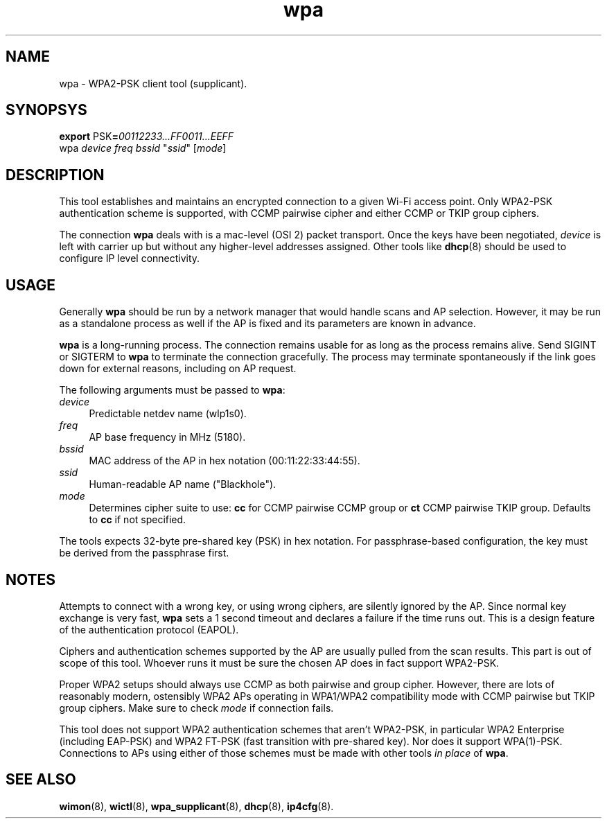 .TH wpa 8
'''
.SH NAME
wpa \- WPA2-PSK client tool (supplicant).
'''
.SH SYNOPSYS
\fBexport\fR PSK\fB=\fR\fI00112233...FF0011...EEFF\fR
.br
wpa \fIdevice\fR \fIfreq\fR \fIbssid\fR "\fIssid\fR" [\fImode\fR]
'''
.SH DESCRIPTION
This tool establishes and maintains an encrypted connection to a given
Wi-Fi access point. Only WPA2-PSK authentication scheme is supported,
with CCMP pairwise cipher and either CCMP or TKIP group ciphers.
.P
The connection \fBwpa\fR deals with is a mac-level (OSI 2) packet transport.
Once the keys have been negotiated, \fIdevice\fR is left with carrier up but
without any higher-level addresses assigned. Other tools like \fBdhcp\fR(8)
should be used to configure IP level connectivity.
'''
.SH USAGE
Generally \fBwpa\fR should be run by a network manager that would handle scans
and AP selection. However, it may be run as a standalone process as well if
the AP is fixed and its parameters are known in advance.
.P
\fBwpa\fR is a long-running process. The connection remains usable for as long
as the process remains alive. Send SIGINT or SIGTERM to \fBwpa\fR to terminate
the connection gracefully. The process may terminate spontaneously if the link
goes down for external reasons, including on AP request.
.P
The following arguments must be passed to \fBwpa\fR:
.IP "\fIdevice\fR" 4
Predictable netdev name (\fTwlp1s0\fR).
.IP "\fIfreq\fR" 4
AP base frequency in MHz (\fT5180\fR).
.IP "\fIbssid\fR" 4
MAC address of the AP in hex notation (\fT00:11:22:33:44:55\fR).
.IP "\fIssid\fR" 4
Human-readable AP name ("\fTBlackhole\fR").
.IP "\fImode\fR" 4
Determines cipher suite to use: \fBcc\fR for CCMP pairwise CCMP group or
\fBct\fR CCMP pairwise TKIP group. Defaults to \fBcc\fR if not specified.
.P
The tools expects 32-byte pre-shared key (PSK) in hex notation.
For passphrase-based configuration, the key must be derived from
the passphrase first.
'''
.SH NOTES
Attempts to connect with a wrong key, or using wrong ciphers, are silently
ignored by the AP. Since normal key exchange is very fast, \fBwpa\fR sets a
1 second timeout and declares a failure if the time runs out.
This is a design feature of the authentication protocol (EAPOL).
.P
Ciphers and authentication schemes supported by the AP are usually pulled
from the scan results. This part is out of scope of this tool. Whoever runs
it must be sure the chosen AP does in fact support WPA2-PSK.
.P
Proper WPA2 setups should always use CCMP as both pairwise and group cipher.
However, there are lots of reasonably modern, ostensibly WPA2 APs operating
in WPA1/WPA2 compatibility mode with CCMP pairwise but TKIP group ciphers.
Make sure to check \fImode\fR if connection fails.
.P
This tool does not support WPA2 authentication schemes that aren't WPA2-PSK,
in particular WPA2 Enterprise (including EAP-PSK) and WPA2 FT-PSK (fast
transition with pre-shared key). Nor does it support WPA(1)-PSK. Connections
to APs using either of those schemes must be made with other tools \fIin
place\fR of \fBwpa\fR.
'''
.SH SEE ALSO
\fBwimon\fR(8), \fBwictl\fR(8), \fBwpa_supplicant\fR(8), \fBdhcp\fR(8),
\fBip4cfg\fR(8).
